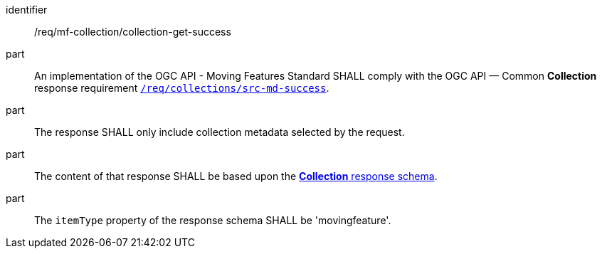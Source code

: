 ////
[[req_mfc-collection-response-get]]
[width="90%",cols="2,6a",options="header"]
|===
^|*Requirement {counter:req-id}* |*/req/mf-collection/collection-get-success*
^|A |An implementation of the OGC API - Moving Features Standard SHALL comply with the OGC API — Common *Collection* response requirement link:https://docs.ogc.org/DRAFTS/20-024.html#_response_2[`/req/collections`].
^|B |The response SHALL only include collection metadata selected by the request.
^|C |The content of that response SHALL be based upon the <<collection-schema, *Collection* response schema>>.
^|D |The `itemType` property of the response schema SHALL be 'movingfeature'.
|===
////

[[req_mfc-collection-response-get]]
[requirement]
====
[%metadata]
identifier:: /req/mf-collection/collection-get-success
part:: An implementation of the OGC API - Moving Features Standard SHALL comply with the OGC API — Common *Collection* response requirement link:https://docs.ogc.org/DRAFTS/20-024.html#_response_2[`/req/collections/src-md-success`].
part:: The response SHALL only include collection metadata selected by the request.
part:: The content of that response SHALL be based upon the <<collection-schema, *Collection* response schema>>.
part:: The `itemType` property of the response schema SHALL be 'movingfeature'.
====